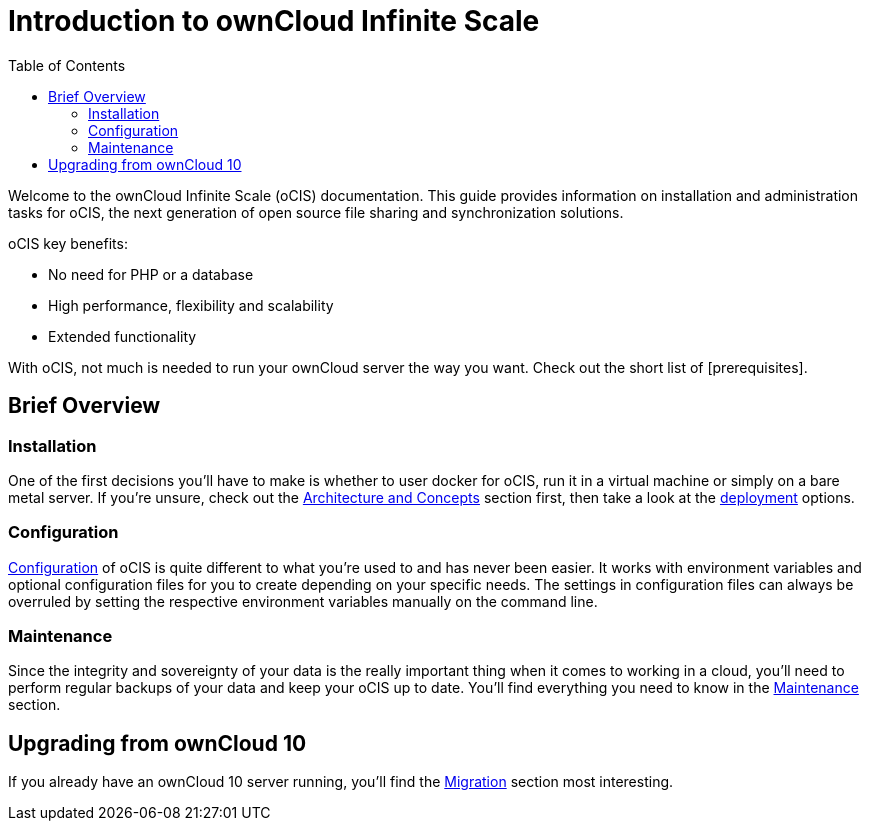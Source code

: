= Introduction to ownCloud Infinite Scale
:toc: right
:toclevels: 2

:description: Welcome to the ownCloud Infinite Scale (oCIS) documentation. This guide provides information on installation and administration tasks for oCIS, the next generation of open source file sharing and synchronization solutions.

{description}

oCIS key benefits:

* No need for PHP or a database
* High performance, flexibility and scalability
* Extended functionality

With oCIS, not much is needed to run your ownCloud server the way you want. Check out the short list of [prerequisites].

== Brief Overview

=== Installation

One of the first decisions you'll have to make is whether to user docker for oCIS, run it in a virtual machine or simply on a bare metal server. If you're unsure, check out the xref:architecture/index.adoc[Architecture and Concepts] section first, then take a look at the xref:deployment/index.adoc[deployment] options.

=== Configuration

xref:configuration/index.adoc[Configuration] of oCIS is quite different to what you're used to and has never been easier. It works with environment variables and optional configuration files for you to create depending on your specific needs. The settings in configuration files can always be overruled by setting the respective environment variables manually on the command line.

=== Maintenance

Since the integrity and sovereignty of your data is the really important thing when it comes to working in a cloud, you'll need to perform regular backups of your data and keep your oCIS up to date. You'll find everything you need to know in the xref:maintenance/index.adoc[Maintenance] section.

== Upgrading from ownCloud 10

If you already have an ownCloud 10 server running, you'll find the xref:migration/index.adoc[Migration] section most interesting.
